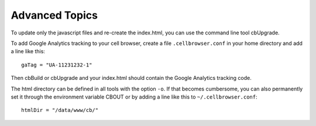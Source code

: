 Advanced Topics
---------------

To update only the javascript files and re-create the index.html, you can use the command line tool cbUpgrade.

To add Google Analytics tracking to your cell browser, create a file ``.cellbrowser.conf`` in your home directory
and add a line like this::

    gaTag = "UA-11231232-1"

Then cbBuild or cbUpgrade and your index.html should contain the Google Analytics tracking code.

The html directory can be defined in all tools with the option ``-o``. If that
becomes cumbersome, you can also permanently set it through the environment
variable CBOUT or by adding a line like this to ``~/.cellbrowser.conf``::

    htmlDir = "/data/www/cb/"

